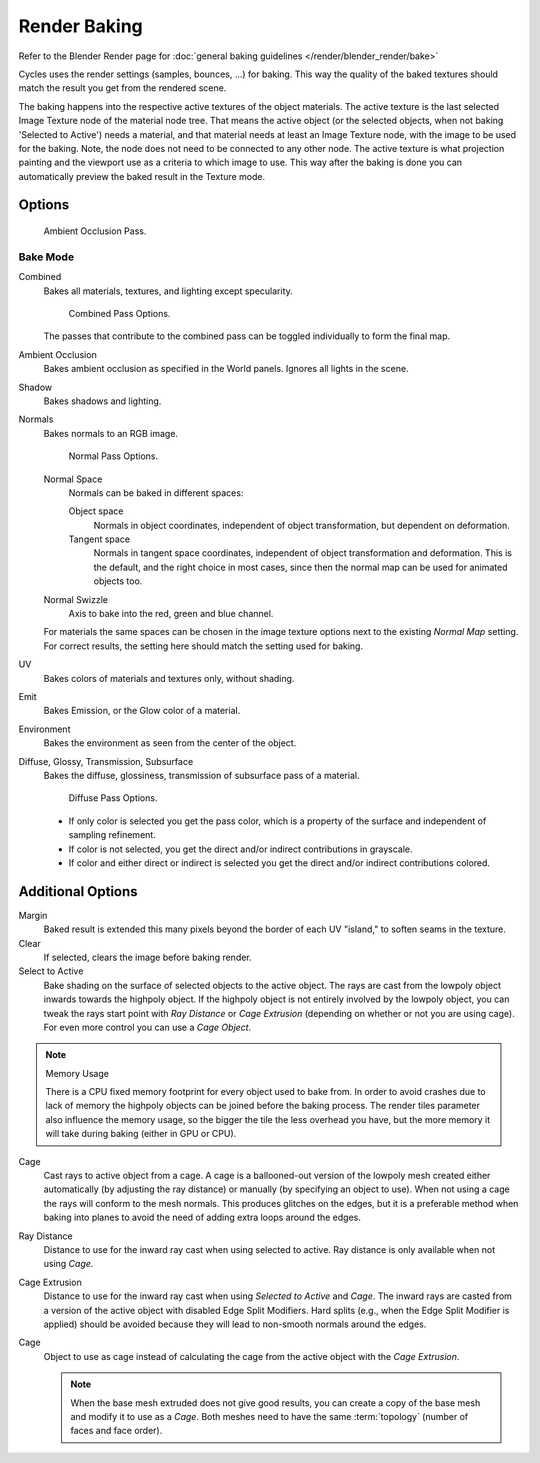 
*************
Render Baking
*************

Refer to the Blender Render page for :doc:`general baking guidelines </render/blender_render/bake>`


Cycles uses the render settings (samples, bounces, ...) for baking.
This way the quality of the baked textures should match the result you get from the rendered scene.

The baking happens into the respective active textures of the object materials.
The active texture is the last selected Image Texture node of the material node tree.
That means the active object (or the selected objects, when not baking 'Selected to Active') needs a material,
and that material needs at least an Image Texture node, with the image to be used for the baking.
Note, the node does not need to be connected to any other node.
The active texture is what projection painting and the viewport use as a criteria to which image to use.
This way after the baking is done you can automatically preview the baked result in the Texture mode.


Options
=======

.. figure:: /images/cycles-bake-ao.png

   Ambient Occlusion Pass.

Bake Mode
---------

Combined
   Bakes all materials, textures, and lighting except specularity.

   .. figure:: /images/cycles-bake-combined.png

      Combined Pass Options.

   The passes that contribute to the combined pass can be toggled individually to form the final map.
Ambient Occlusion
   Bakes ambient occlusion as specified in the World panels. Ignores all lights in the scene.
Shadow
   Bakes shadows and lighting.
Normals
   Bakes normals to an RGB image.

   .. figure:: /images/cycles-bake-normal.png

      Normal Pass Options.

   Normal Space
      Normals can be baked in different spaces:

      Object space
         Normals in object coordinates, independent of object transformation, but dependent on deformation.
      Tangent space
         Normals in tangent space coordinates, independent of object transformation and deformation.
         This is the default, and the right choice in most cases, since then the normal map can be used for animated
         objects too.
   Normal Swizzle
      Axis to bake into the red, green and blue channel.

   For materials the same spaces can be chosen in the image texture options next to the existing *Normal Map*
   setting. For correct results, the setting here should match the setting used for baking.

UV
   Bakes colors of materials and textures only, without shading.
Emit
   Bakes Emission, or the Glow color of a material.
Environment
   Bakes the environment as seen from the center of the object.
Diffuse, Glossy, Transmission, Subsurface
   Bakes the diffuse, glossiness, transmission of subsurface pass of a material.

   .. figure:: /images/cycles-bake-diffuse.png

      Diffuse Pass Options.

   - If only color is selected you get the pass color,
     which is a property of the surface and independent of sampling refinement.
   - If color is not selected, you get the direct and/or indirect contributions in grayscale.
   - If color and either direct or indirect is selected you get the direct and/or indirect contributions colored.


Additional Options
==================

Margin
   Baked result is extended this many pixels beyond the border of each UV "island," to soften seams in the texture.
Clear
   If selected, clears the image before baking render.
Select to Active
   Bake shading on the surface of selected objects to the active object.
   The rays are cast from the lowpoly object inwards towards the highpoly object.
   If the highpoly object is not entirely involved by the lowpoly object, you can tweak the rays start point with
   *Ray Distance* or *Cage Extrusion* (depending on whether or not you are using cage).
   For even more control you can use a *Cage Object*.

.. note:: Memory Usage

   There is a CPU fixed memory footprint for every object used to bake from.
   In order to avoid crashes due to lack of memory the highpoly objects can be joined before the baking process.
   The render tiles parameter also influence the memory usage, so the bigger the tile the less overhead you have,
   but the more memory it will take during baking (either in GPU or CPU).

Cage
   Cast rays to active object from a cage.
   A cage is a ballooned-out version of the lowpoly mesh created either automatically
   (by adjusting the ray distance) or manually (by specifying an object to use).
   When not using a cage the rays will conform to the mesh normals. This produces glitches on the edges,
   but it is a preferable method when baking into planes to avoid the need of adding extra loops around the edges.
Ray Distance
   Distance to use for the inward ray cast when using selected to active.
   Ray distance is only available when not using *Cage*.
Cage Extrusion
   Distance to use for the inward ray cast when using *Selected to Active* and *Cage*.
   The inward rays are casted from a version of the active object with disabled Edge Split Modifiers.
   Hard splits (e.g., when the Edge Split Modifier is applied) should be avoided because they will lead to non-smooth
   normals around the edges.
Cage
   Object to use as cage instead of calculating the cage from the active object with the *Cage Extrusion*.

   .. note::

      When the base mesh extruded does not give good results,
      you can create a copy of the base mesh and modify it to use as a *Cage*.
      Both meshes need to have the same :term:`topology` (number of faces and face order).
